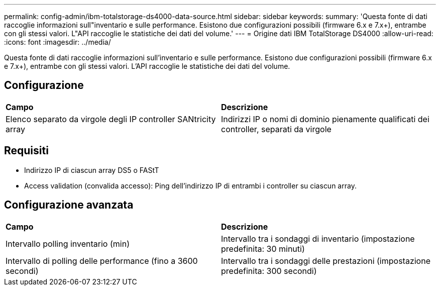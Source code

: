 ---
permalink: config-admin/ibm-totalstorage-ds4000-data-source.html 
sidebar: sidebar 
keywords:  
summary: 'Questa fonte di dati raccoglie informazioni sull"inventario e sulle performance. Esistono due configurazioni possibili (firmware 6.x e 7.x+), entrambe con gli stessi valori. L"API raccoglie le statistiche dei dati del volume.' 
---
= Origine dati IBM TotalStorage DS4000
:allow-uri-read: 
:icons: font
:imagesdir: ../media/


[role="lead"]
Questa fonte di dati raccoglie informazioni sull'inventario e sulle performance. Esistono due configurazioni possibili (firmware 6.x e 7.x+), entrambe con gli stessi valori. L'API raccoglie le statistiche dei dati del volume.



== Configurazione

|===


| *Campo* | *Descrizione* 


 a| 
Elenco separato da virgole degli IP controller SANtricity array
 a| 
Indirizzi IP o nomi di dominio pienamente qualificati dei controller, separati da virgole

|===


== Requisiti

* Indirizzo IP di ciascun array DS5 o FAStT
* Access validation (convalida accesso): Ping dell'indirizzo IP di entrambi i controller su ciascun array.




== Configurazione avanzata

|===


| *Campo* | *Descrizione* 


 a| 
Intervallo polling inventario (min)
 a| 
Intervallo tra i sondaggi di inventario (impostazione predefinita: 30 minuti)



 a| 
Intervallo di polling delle performance (fino a 3600 secondi)
 a| 
Intervallo tra i sondaggi delle prestazioni (impostazione predefinita: 300 secondi)

|===